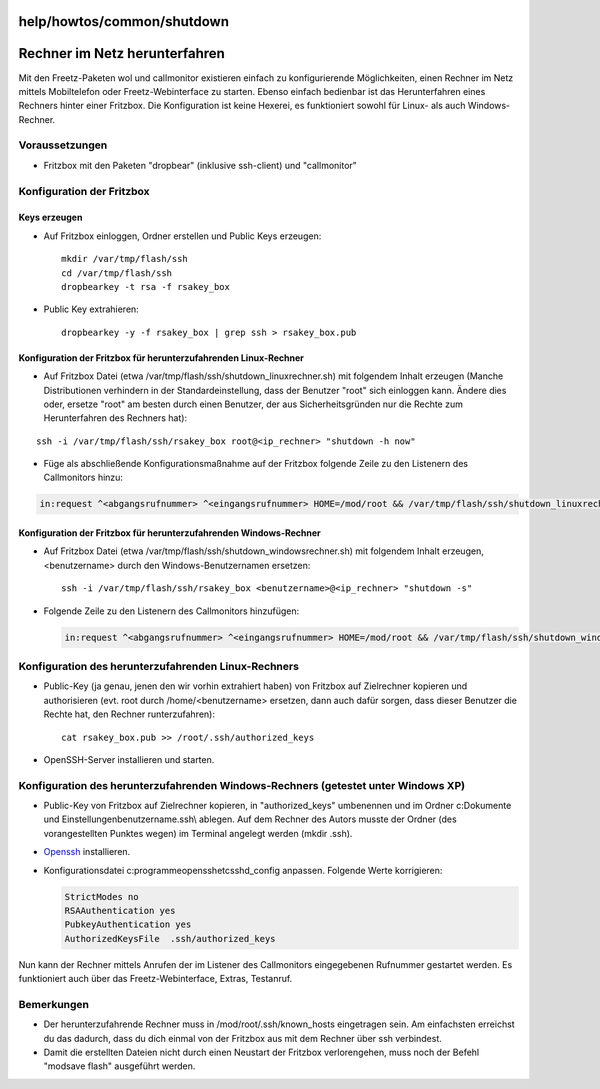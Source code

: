 help/howtos/common/shutdown
===========================
.. _RechnerimNetzherunterfahren:

Rechner im Netz herunterfahren
==============================

Mit den Freetz-Paketen wol und callmonitor existieren einfach zu
konfigurierende Möglichkeiten, einen Rechner im Netz mittels
Mobiltelefon oder Freetz-Webinterface zu starten. Ebenso einfach
bedienbar ist das Herunterfahren eines Rechners hinter einer Fritzbox.
Die Konfiguration ist keine Hexerei, es funktioniert sowohl für Linux-
als auch Windows-Rechner.

.. _Voraussetzungen:

Voraussetzungen
---------------

-  Fritzbox mit den Paketen "dropbear" (inklusive ssh-client) und
   "callmonitor"

.. _KonfigurationderFritzbox:

Konfiguration der Fritzbox
--------------------------

.. _Keyserzeugen:

Keys erzeugen
~~~~~~~~~~~~~

-  Auf Fritzbox einloggen, Ordner erstellen und Public Keys erzeugen:

   ::

      mkdir /var/tmp/flash/ssh
      cd /var/tmp/flash/ssh
      dropbearkey -t rsa -f rsakey_box

-  Public Key extrahieren:

   ::

      dropbearkey -y -f rsakey_box | grep ssh > rsakey_box.pub

.. _KonfigurationderFritzboxfürherunterzufahrendenLinux-Rechner:

Konfiguration der Fritzbox für herunterzufahrenden Linux-Rechner
~~~~~~~~~~~~~~~~~~~~~~~~~~~~~~~~~~~~~~~~~~~~~~~~~~~~~~~~~~~~~~~~

-  Auf Fritzbox Datei (etwa /var/tmp/flash/ssh/shutdown_linuxrechner.sh)
   mit folgendem Inhalt erzeugen (Manche Distributionen verhindern in
   der Standardeinstellung, dass der Benutzer "root" sich einloggen
   kann. Ändere dies oder, ersetze "root" am besten durch einen
   Benutzer, der aus Sicherheitsgründen nur die Rechte zum
   Herunterfahren des Rechners hat):

::

   ssh -i /var/tmp/flash/ssh/rsakey_box root@<ip_rechner> "shutdown -h now"

-  Füge als abschließende Konfigurationsmaßnahme auf der Fritzbox
   folgende Zeile zu den Listenern des Callmonitors hinzu:

.. code:: wiki

   in:request ^<abgangsrufnummer> ^<eingangsrufnummer> HOME=/mod/root && /var/tmp/flash/ssh/shutdown_linuxrechner.sh

.. _KonfigurationderFritzboxfürherunterzufahrendenWindows-Rechner:

Konfiguration der Fritzbox für herunterzufahrenden Windows-Rechner
~~~~~~~~~~~~~~~~~~~~~~~~~~~~~~~~~~~~~~~~~~~~~~~~~~~~~~~~~~~~~~~~~~

-  Auf Fritzbox Datei (etwa
   /var/tmp/flash/ssh/shutdown_windowsrechner.sh) mit folgendem Inhalt
   erzeugen, <benutzername> durch den Windows-Benutzernamen ersetzen:

   ::

      ssh -i /var/tmp/flash/ssh/rsakey_box <benutzername>@<ip_rechner> "shutdown -s"

-  Folgende Zeile zu den Listenern des Callmonitors hinzufügen:

   .. code:: wiki

      in:request ^<abgangsrufnummer> ^<eingangsrufnummer> HOME=/mod/root && /var/tmp/flash/ssh/shutdown_windowsrechner.sh

.. _KonfigurationdesherunterzufahrendenLinux-Rechners:

Konfiguration des herunterzufahrenden Linux-Rechners
----------------------------------------------------

-  Public-Key (ja genau, jenen den wir vorhin extrahiert haben) von
   Fritzbox auf Zielrechner kopieren und authorisieren (evt. root durch
   /home/<benutzername> ersetzen, dann auch dafür sorgen, dass dieser
   Benutzer die Rechte hat, den Rechner runterzufahren):

   ::

      cat rsakey_box.pub >> /root/.ssh/authorized_keys

-  OpenSSH-Server installieren und starten.

.. _KonfigurationdesherunterzufahrendenWindows-RechnersgetestetunterWindowsXP:

Konfiguration des herunterzufahrenden Windows-Rechners (getestet unter Windows XP)
----------------------------------------------------------------------------------

-  Public-Key von Fritzbox auf Zielrechner kopieren, in
   "authorized_keys" umbenennen und im Ordner c:\Dokumente und
   Einstellungen\benutzername\.ssh\\ ablegen. Auf dem Rechner des Autors
   musste der Ordner (des vorangestellten Punktes wegen) im Terminal
   angelegt werden (mkdir .ssh).

-  `​Openssh <http://sshwindows.sourceforge.net/>`__ installieren.

-  Konfigurationsdatei c:\programme\openssh\etc\sshd_config anpassen.
   Folgende Werte korrigieren:

   .. code:: wiki

      StrictModes no
      RSAAuthentication yes
      PubkeyAuthentication yes
      AuthorizedKeysFile  .ssh/authorized_keys

Nun kann der Rechner mittels Anrufen der im Listener des Callmonitors
eingegebenen Rufnummer gestartet werden. Es funktioniert auch über das
Freetz-Webinterface, Extras, Testanruf.

.. _Bemerkungen:

Bemerkungen
-----------

-  Der herunterzufahrende Rechner muss in /mod/root/.ssh/known_hosts
   eingetragen sein. Am einfachsten erreichst du das dadurch, dass du
   dich einmal von der Fritzbox aus mit dem Rechner über ssh verbindest.

-  Damit die erstellten Dateien nicht durch einen Neustart der Fritzbox
   verlorengehen, muss noch der Befehl "modsave flash" ausgeführt
   werden.
